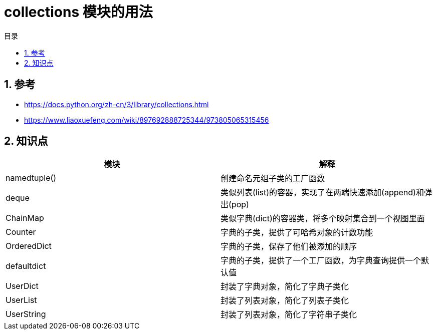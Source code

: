 = collections 模块的用法
:toc: right
:toc-title: 目录
:toclevels: 5
:sectnums:

== 参考
- https://docs.python.org/zh-cn/3/library/collections.html
- https://www.liaoxuefeng.com/wiki/897692888725344/973805065315456

== 知识点

[cols="2*", options="header"]
|===
| 模块
| 解释

| namedtuple()
| 创建命名元组子类的工厂函数

| deque
| 类似列表(list)的容器，实现了在两端快速添加(append)和弹出(pop)

| ChainMap
| 类似字典(dict)的容器类，将多个映射集合到一个视图里面

| Counter
| 字典的子类，提供了可哈希对象的计数功能

| OrderedDict
| 字典的子类，保存了他们被添加的顺序

| defaultdict
| 字典的子类，提供了一个工厂函数，为字典查询提供一个默认值

| UserDict
| 封装了字典对象，简化了字典子类化

| UserList
| 封装了列表对象，简化了列表子类化

| UserString
| 封装了列表对象，简化了字符串子类化

|===


